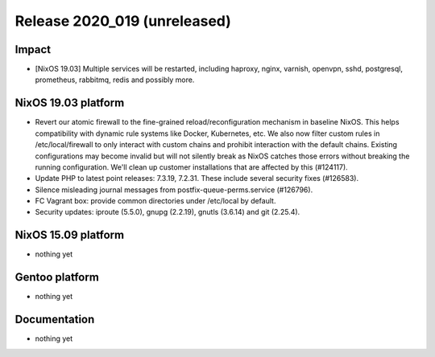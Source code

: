 .. XXX update on release :Publish Date: YYYY-MM-DD

Release 2020_019 (unreleased)
-----------------------------

Impact
^^^^^^

* [NixOS 19.03] Multiple services will be restarted, including haproxy, nginx, varnish, openvpn, sshd, postgresql, prometheus, rabbitmq, redis and possibly more.


NixOS 19.03 platform
^^^^^^^^^^^^^^^^^^^^

* Revert our atomic firewall to the fine-grained reload/reconfiguration mechanism in baseline NixOS.
  This helps compatibility with dynamic rule systems like Docker, Kubernetes, etc.
  We also now filter custom rules in /etc/local/firewall to only interact with custom chains and prohibit interaction with the default chains.
  Existing configurations may become invalid but will not silently break as NixOS catches those errors without breaking the running configuration.
  We'll clean up customer installations that are affected by this (#124117).
* Update PHP to latest point releases: 7.3.19, 7.2.31. These include several security fixes (#126583).
* Silence misleading journal messages from postfix-queue-perms.service (#126796).
* FC Vagrant box: provide common directories under /etc/local by default.
* Security updates: iproute (5.5.0), gnupg (2.2.19), gnutls (3.6.14) and git (2.25.4).


NixOS 15.09 platform
^^^^^^^^^^^^^^^^^^^^

* nothing yet


Gentoo platform
^^^^^^^^^^^^^^^

* nothing yet


Documentation
^^^^^^^^^^^^^

* nothing yet


.. vim: set spell spelllang=en:
